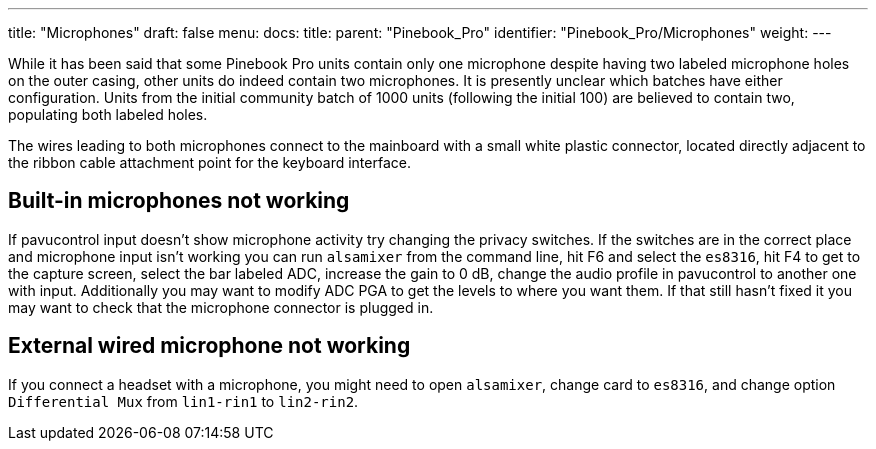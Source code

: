 ---
title: "Microphones"
draft: false
menu:
  docs:
    title:
    parent: "Pinebook_Pro"
    identifier: "Pinebook_Pro/Microphones"
    weight: 
---

While it has been said that some Pinebook Pro units contain only one microphone despite having two labeled microphone holes on the outer casing, other units do indeed contain two microphones. It is presently unclear which batches have either configuration. Units from the initial community batch of 1000 units (following the initial 100) are believed to contain two, populating both labeled holes.

The wires leading to both microphones connect to the mainboard with a small white plastic connector, located directly adjacent to the ribbon cable attachment point for the keyboard interface.

== Built-in microphones not working

If pavucontrol input doesn't show microphone activity try changing the privacy switches. If the switches are in the correct place and microphone input isn't working you can run `alsamixer` from the command line, hit F6 and select the `es8316`, hit F4 to get to the capture screen, select the bar labeled ADC, increase the gain to 0&nbsp;dB, change the audio profile in pavucontrol to another one with input. Additionally you may want to modify ADC PGA to get the levels to where you want them. If that still hasn't fixed it you may want to check that the microphone connector is plugged in.

== External wired microphone not working

If you connect a headset with a microphone, you might need to open `alsamixer`, change card to `es8316`, and change option `Differential Mux` from `lin1-rin1` to `lin2-rin2`.
